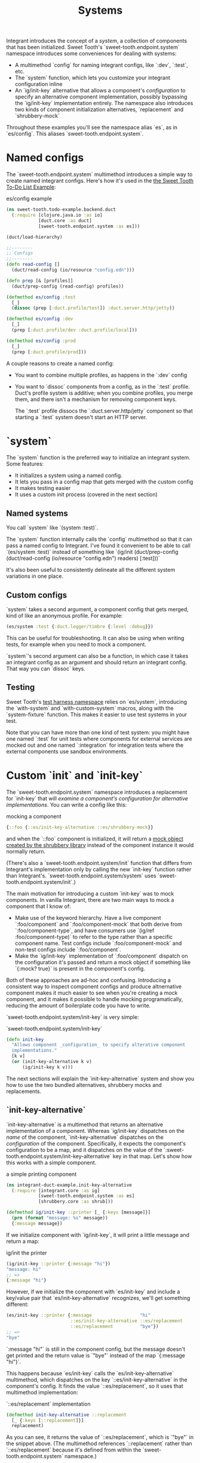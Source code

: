 #+TITLE: Systems

Integrant introduces the concept of a /system/, a collection of components that
has been initialized. Sweet Tooth's `sweet-tooth.endpoint.system` namespace
introduces some conveniences for dealing with systems:

- A multimethod `config` for naming integrant configs, like `:dev`,
  `:test`, etc.
- The `system` function, which lets you customize your integrant configuration
  inline
- An `ig/init-key` alternative that allows a component's /configuration/ to
  specify an alternative component implementation, possibly bypassing the
  `ig/init-key` implementation entirely. The namespace also introduces two kinds
  of component initialization alternatives, `replacement` and `shrubbery-mock`

Throughout these examples you'll see the namespace alias `es`, as in
`es/config`. This aliases `sweet-tooth.endpoint.system`.

* Named configs

The `sweet-tooth.endpoint.system` multimethod introduces a simple way to create
named integrant configs. Here's how it's used in the [[https://github.com/sweet-tooth-clojure/todo-example][the Sweet Tooth To-Do List
Example]]:

#+CAPTION: es/config example
#+BEGIN_SRC clojure
(ns sweet-tooth.todo-example.backend.duct
  (:require [clojure.java.io :as io]
            [duct.core :as duct]
            [sweet-tooth.endpoint.system :as es]))

(duct/load-hierarchy)

;;--------
;; Configs
;;--------
(defn read-config []
  (duct/read-config (io/resource "config.edn")))

(defn prep [& [profiles]]
  (duct/prep-config (read-config) profiles))

(defmethod es/config :test
  [_]
  (dissoc (prep [:duct.profile/test]) :duct.server.http/jetty))

(defmethod es/config :dev
  [_]
  (prep [:duct.profile/dev :duct.profile/local]))

(defmethod es/config :prod
  [_]
  (prep [:duct.profile/prod]))
#+END_SRC

A couple reasons to create a named config:

- You want to combine multiple profiles, as happens in the `:dev` config
- You want to `dissoc` components from a config, as in the `:test` profile.
  Duct's profile system is additive; when you combine profiles, you merge them,
  and there isn't a mechanism for removing component keys.

  The `:test` profile dissocs the `:duct.server.http/jetty` component so that
  starting a `:test` system doesn't start an HTTP server.

* `system`

The `system` function is the preferred way to initialize an integrant system.
Some features:

- It initializes a system using a named config.
- It lets you pass in a config map that gets merged with the custom config
- It makes testing easier
- It uses a custom init process (covered in the next section)

** Named systems

You call `system` like `(system :test)`.

The `system` function internally calls the `config` multimethod so that it can
pass a named config to Integrant. I've found it convenient to be able to call
`(es/system :test)` instead of something like `(ig/init (duct/prep-config
(duct/read-config (io/resource "config.edn") readers) [:test]))`

It's also been useful to consistently delineate all the different system
variations in one place.

** Custom configs

`system` takes a second argument, a component config that gets merged, kind of
like an anonymous profile. For example:

#+BEGIN_SRC clojure
(es/system :test {:duct.logger/timbre {:level :debug}})
#+END_SRC

This can be useful for troubleshooting. It can also be using when writing tests,
for example when you need to mock a component.

`system`'s second argument can also be a function, in which case it takes an
integrant config as an argument and should return an integrant config. That way
you can `dissoc` keys.

** Testing

Sweet Tooth's [[https://github.com/sweet-tooth-clojure/endpoint/blob/master/src/sweet_tooth/endpoint/test/harness.clj][test harness namespace]] relies on `es/system`, introducing the
`with-system` and `with-custom-system` macros, along with the `system-fixture`
function. This makes it easier to use test systems in your test.

Note that you can have more than one kind of test system: you might have one
named `:test` for unit tests where components for external services are mocked
out and one named `:integration` for integration tests where the external
components use sandbox environments.

* Custom `init` and `init-key`

The `sweet-tooth.endpoint.system` namespace introduces a replacement for
`init-key` that will /examine a component's configuration for alternative
implementations/. You can write a config like this:

#+CAPTION: mocking a component
#+BEGIN_SRC clojure
{::foo {::es/init-key-alternative ::es/shrubbery-mock}}
#+END_SRC

and when the `::foo` component is initialized, it will return a [[https://github.com/bguthrie/shrubbery][mock object
created by the shrubbery library]] instead of the component instance it would
normally return.

(There's also a `sweet-tooth.endpoint.system/init` function that differs from
Integrant's implementation only by calling the new `init-key` function rather
than Integrant's. `sweet-tooth.endpoint.system/system` uses
`sweet-tooth.endpoint.system/init`.)

The main motivation for introducing a custom `init-key` was to mock components.
In vanilla Integrant, there are two main ways to mock a component that I know
of:

- Make use of the keyword hierarchy. Have a live component `:foo/component` and
  `:foo/component-mock` that both derive from `:foo/component-type`, and have
  consumers use `(ig/ref :foo/component-type)` to refer to the type rather than
  a specific component name. Test configs include `:foo/component-mock` and
  non-test configs include `:foo/component`.
- Make the `ig/init-key` implementation of `:foo/component` dispatch on the
  configuration it's passed and return a mock object if something like `{:mock?
  true}` is present in the component's config.

Both of these approaches are ad-hoc and confusing. Introducing a consistent way
to inspect component configs and produce altnernative component makes it much
easier to see when you're creating a mock component, and it makes it possible to
handle mocking programatically, reducing the amount of boilerplate code you have
to write.

`sweet-tooth.endpoint.system/init-key` is very simple:

#+CAPTION: `sweet-tooth.endpoint.system/init-key`
#+BEGIN_SRC clojure
(defn init-key
  "Allows component _configuration_ to specify alterative component
  implementations."
  [k v]
  (or (init-key-alternative k v)
      (ig/init-key k v)))
#+END_SRC

The next sections will explain the `init-key-alternative` system and show you how
to use the two bundled alternatives, shrubbery mocks and replacements.

** `init-key-alternative`

`init-key-alternative` is a multimethod that returns an alternative
implementation of a component. Whereas `ig/init-key` dispatches on the /name/ of
the component, `init-key-alternative` dispatches on the /configuration/ of the
component. Specifically, it expects the component's configuration to be a map,
and it dispatches on the value of the
`:sweet-tooth.endpoint.system/init-key-alternative` key in that map. Let's show
how this works with a simple component.

#+CAPTION: a simple printing component
#+BEGIN_SRC clojure
(ns integrant-duct-example.init-key-alternative
  (:require [integrant.core :as ig]
            [sweet-tooth.endpoint.system :as es]
            [shrubbery.core :as shrub]))

(defmethod ig/init-key ::printer [_ {:keys [message]}]
  (prn (format "message: %s" message))
  {:message message})
#+END_SRC

If we initialize component with `ig/init-key`, it will print a little message
and return a map:

#+CAPTION: ig/init the printer
#+BEGIN_SRC clojure
(ig/init-key ::printer {:message "hi"})
"message: hi"
;; =>
{:message "hi"}
#+END_SRC

However, if we initialize the component with `es/init-key` and include a
key/value pair that `es/init-key-alternative` recognizes, we'll get something
different:

#+BEGIN_SRC clojure
(es/init-key ::printer {:message                  "hi"
                        ::es/init-key-alternative ::es/replacement
                        ::es/replacement          "bye"})
;; =>
"bye"
#+END_SRC

`:message "hi"` is still in the component config, but the message doesn't get
printed and the return value is `"bye"` instead of the map `{:message "hi"}`.

This happens because `es/init-key` calls the `es/init-key-alternative`
multimethod, which dispatches on the key `::es/init-key-alternative` in the
component's config. It finds the value `::es/replacement`, so it uses that
multimethod implementation:

#+CAPTION: `::es/replacement` implementation
#+BEGIN_SRC clojure
(defmethod init-key-alternative ::replacement
  [_ {:keys [::replacement]}]
  replacement)
#+END_SRC

As you can see, it returns the value of `::es/replacement`, which is `"bye"` in
the snippet above. (The multimethod references `::replacement` rather than
`::es/replacement` because it's defined from within the
`sweet-tooth.endpoint.system` namespace.)

Since `init-key-alternative` is a multimethod, you can extend it define your own
classes of component alternatives. Sweet Tooth comes with `::es/replacement`,
which you just saw, and `::es/shrubbery-mock`, which is used to create mock
objects with the shrubbery library.

* The `::es/shrubbery-mock` init-key alternative

If you're using Integrant, it's common to define components to interact with
external services. If you wanted to interact with AWS SQS (simple queue
service), for example, you would create a component to serve as the SQS client.

It's also common for components to be modeled using [[https://www.braveclojure.com/multimethods-records-protocols/][protocols]], and for
components to instantiated as records or [[https://clojuredocs.org/clojure.core/reify][reified objects]] that implement those
protocols. The `::es/shrubbery-mock` init-key alternative makes it easy for you
to create mocks of those components.

An SQS component might look something like this:

#+CAPTION: very fake AWS SQS service
#+BEGIN_SRC clojure
(ns integrant-duct-example.shrubbery-mock
  (:require [integrant.core :as ig]
            [sweet-tooth.endpoint.system :as es]
            [shrubbery.core :as shrub])
  (:refer-clojure :exclude [take]))

(defprotocol Queue
  (add [_ queue-name v])
  (take [_]))

(defrecord QueueClient []
  Queue
  (add [_ queue-name v]
    ;; AWS interaction goes here
    :added)
  (take [_]
    ;; AWS interaction goes here
    :taked))

(defmethod ig/init-key ::queue [_ _]
  (QueueClient.))
#+END_SRC

This is what it looks like to interact with the real component:

#+CAPTION: interacting with the real component
#+BEGIN_SRC clojure
(defmethod es/config ::dev [_]
  {::queue {}})

(def real-component (::queue (es/system ::dev)))
(add real-component :foo :bar)
;; =>
:added

(take real-component :foo)
;; =>
:taked
#+END_SRC

The `::dev` config initializes the `::queue` component, returning a record that
implements the `Queue` protocol. When calling `add`, `:added` is returned. When
calling `take`, `:take` is returned.

This is what it looks like to interact with the mocked component:

#+CAPTION: interacting with a mocked component
#+BEGIN_SRC clojure
(defmethod es/config ::test [_]
  {::queue {::es/init-key-alternative ::es/shrubbery-mock
            ::es/shrubbery-mock       {}}})

(def mocked-component (::queue (es/system ::test)))
(add mocked-component :msgs "hi")
;; =>
nil

(shrub/calls mocked-component)
;; =>
{#function[integrant-duct-example.shrubbery-mock/eval17947/fn--17961/G--17936--17970]
 ((:msgs "hi"))}

(shrub/received? mocked-component add [:msgs "hi"])
;; =>
true
#+END_SRC

The `::test` config's `::queue` component is initialized using the
`::es/shrubbery-mock` implementation of the `es/init-key-alternative`
multimethod. It returns a mock object created by the shrubbery library.

When you call `add` on the mocked component, it returns `nil`. You can use
shrubbery's `calls` and `received?` functions to interrogate the mocked object.

** mock values

What if you need the mocked method to return a value other than `nil`? Here's
how you could do that:

#+CAPTION: mock values
#+BEGIN_SRC clojure
(defmethod es/config ::test-2 [_]
  {::queue {::es/init-key-alternative ::es/shrubbery-mock
            ::es/shrubbery-mock       {:add :mock-added}}})

(def mocked-component-2
  (::queue (es/system ::test-2)))

(add mocked-component-2 :msgs "hi")
;; =>
:mock-added
#+END_SRC

The map `{:add :mock-added}` tells shrubbery what values to return for mocked
methods. The keyword `:add` corresponds to the `Queue` protocol's `add` method,
and that's why the method call returns `:mock-added`.

[NOTE]
======

You can also make use of the second argument to `es/system`:

#+CAPTION: `es/system` anonymous profile
#+BEGIN_SRC clojure
(def mocked-component-3
  (::queue (es/system ::test {::queue {::es/shrubbery-mock {:add :mock-added}}})))
#+END_SRC

======

** mock helper

The `sweet-tooth.endpoint.system` namespace includes a mocking components,
`shrubbery-mock`. Instead of

#+CAPTION: full mock config
#+BEGIN_SRC clojure
{::es/init-key-alternative ::es/shrubbery-mock
 ::es/shrubbery-mock       {:add :mock-added}}
#+END_SRC

You can write

#+CAPTION: `shrubbery-mock` helper
#+BEGIN_SRC clojure
(es/shrubbery-mock {:add :mock-added})
#+END_SRC

it expands to the map above.

* Duct config readers

`sweet-tooth.endpoint.system/readers` is a map of readers you can use when
[[https://github.com/duct-framework/core/blob/master/src/duct/core.clj#L144][reading duct config files]]. It adds the `st/replacement` and `st/shrubbery-mock`
reader literals, allowing you to write config.edn files that look like this:


#+CAPTION: example config.edn
#+BEGIN_SRC clojure
{:your-project/component #st/shrubbery-mock {}}
#+END_SRC

The literal will get expanded by calling the `es/shrubbery-mock` function on the
value `{}`.
